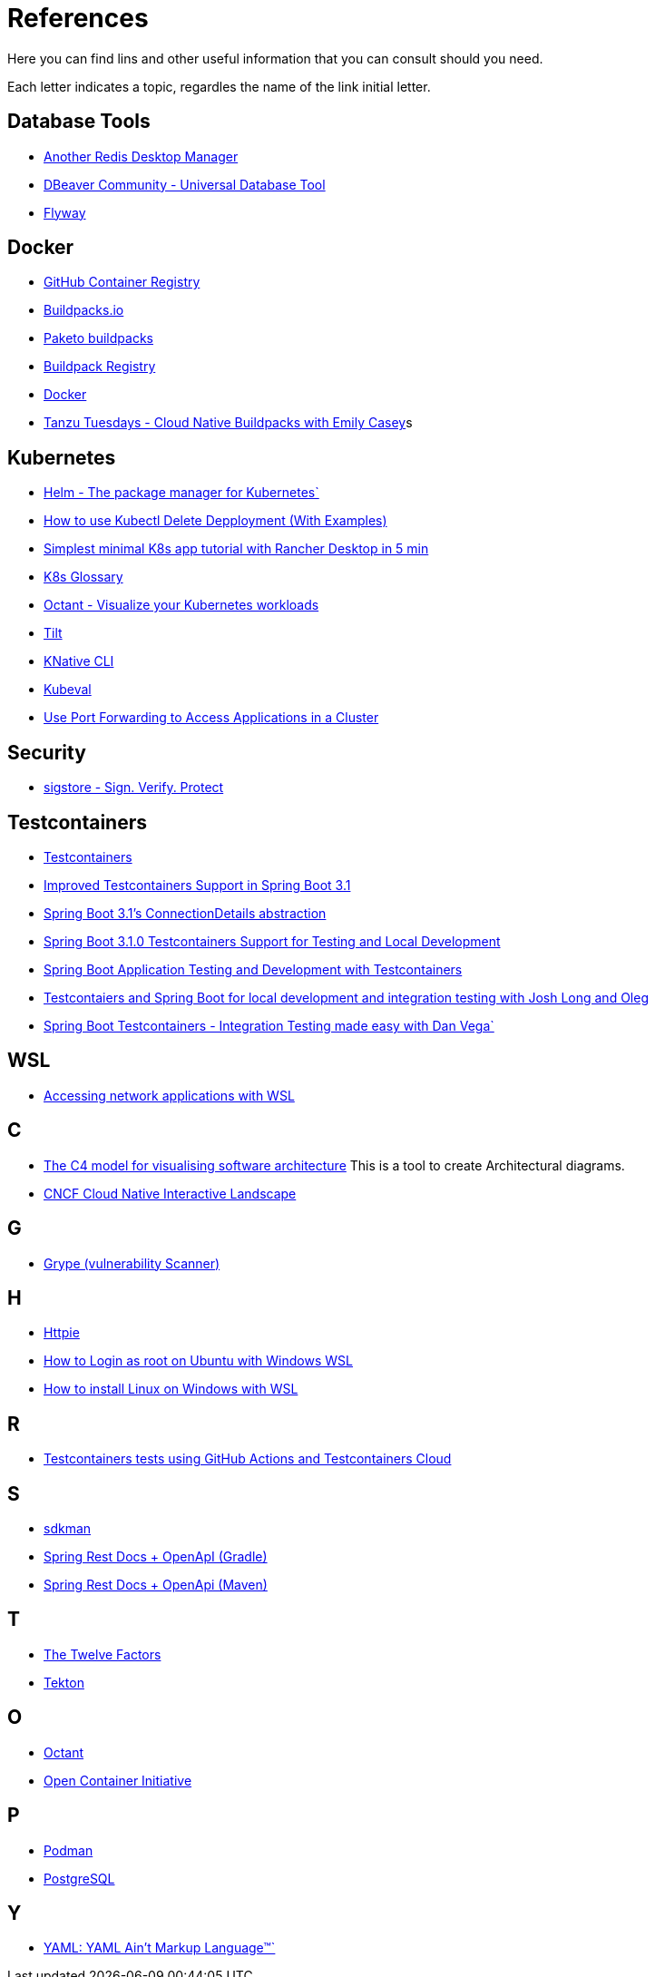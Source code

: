 = References

Here you can find lins and other useful information that you can consult should you need.

Each letter indicates a topic, regardles the name of the link initial letter.

== Database Tools
* https://goanother.com/[Another Redis Desktop Manager^]
* https://dbeaver.io/[DBeaver Community - Universal Database Tool]
* https://flywaydb.org[Flyway^]

== Docker
* https://docs.github.com/en/packages[GitHub Container Registry^]
* https://buildpacks.io/[Buildpacks.io^]
* https://paketo.io[Paketo buildpacks^]
* https://registry.buildpacks.io/[Buildpack Registry^]
* https://www.docker.com/[Docker^]
* https://www.youtube.com/watch?v=HaXe7KYKSS4[Tanzu Tuesdays - Cloud Native Buildpacks with Emily Casey^]s

== Kubernetes
* https://helm.sh/[Helm - The package manager for Kubernetes`]
* https://kodekloud.com/blog/kubectl-delete-deployment/[How to use Kubectl Delete Depployment (With Examples)^]
* https://itnext.io/simplest-minimal-k8s-app-tutorial-with-rancher-desktop-in-5-min-5481edb9a4a5[Simplest minimal K8s app tutorial with Rancher Desktop in 5 min^]
* https://kubernetes.io/docs/reference/glossary[K8s Glossary^]
* https://octant.dev/[Octant - Visualize your Kubernetes workloads^]
* https://tilt.dev/[Tilt^]
* https://knative.dev[KNative CLI^]
* https://www.kubeval.com/[Kubeval^]
* https://kubernetes.io/docs/tasks/access-application-cluster/port-forward-access-application-cluster/[Use Port Forwarding to Access Applications in a Cluster^]

== Security
* https://www.sigstore.dev/[sigstore - Sign. Verify. Protect^]

== Testcontainers
* https://testcontainers.com/[Testcontainers]
* https://spring.io/blog/2023/06/23/improved-testcontainers-support-in-spring-boot-3-1[Improved Testcontainers Support in Spring Boot 3.1^]
* https://spring.io/blog/2023/06/19/spring-boot-31-connectiondetails-abstraction[Spring Boot 3.1's ConnectionDetails abstraction^]
* https://www.youtube.com/watch?v=7i0C_QWpSn8[Spring Boot 3.1.0 Testcontainers Support for Testing and Local Development^]
* https://www.atomicjar.com/2023/05/spring-boot-3-1-0-testcontainers-for-testing-and-local-development/[Spring Boot Application Testing and Development with Testcontainers^]
* https://www.youtube.com/watch?v=1PUshxvTbAc[Testcontaiers and Spring Boot for local development and integration testing with Josh Long and Oleg^]
* https://www.youtube.com/watch?v=erp-7MCK5BU[Spring Boot Testcontainers - Integration Testing made easy with Dan Vega`]


== WSL
* https://learn.microsoft.com/en-us/windows/wsl/networking[Accessing network applications with WSL^]

== C
* https://c4model.com/[The C4 model for visualising software architecture^] This is a tool to create Architectural diagrams.
* https://landscape.cncf.io/[CNCF Cloud Native Interactive Landscape^]


== G
* https://github.com/anchore/grype[Grype (vulnerability Scanner)^]

== H
* https://httpie.io/[Httpie^]
* https://geekrewind.com/how-to-login-as-root-on-ubuntu-with-windows-wsl/[How to Login as root on Ubuntu with Windows WSL^]
* https://learn.microsoft.com/en-us/windows/wsl/install[How to install Linux on Windows with WSL^]

== R
* https://www.atomicjar.com/2023/06/running-testcontainers-tests-using-github-actions/Running[Testcontainers tests using GitHub Actions and Testcontainers Cloud^]

== S
* https://sdkman.io[sdkman^]
* https://github.com/ePages-de/restdocs-api-spec[Spring Rest Docs + OpenApI (Gradle)]
* https://github.com/BerkleyTechnologyServices/restdocs-spec[Spring Rest Docs + OpenApi (Maven)]

== T
* https://12factor.net/[The Twelve Factors^]
* https://tekton.dev[Tekton^]

== O
* https://octant.dev[Octant^]
* https://opencontainers.org/[Open Container Initiative^]

== P
* https://podman.io[Podman^]
* https://www.postgresql.org/[PostgreSQL]

== Y
* https://yaml.org[YAML: YAML Ain't Markup Language™`]
